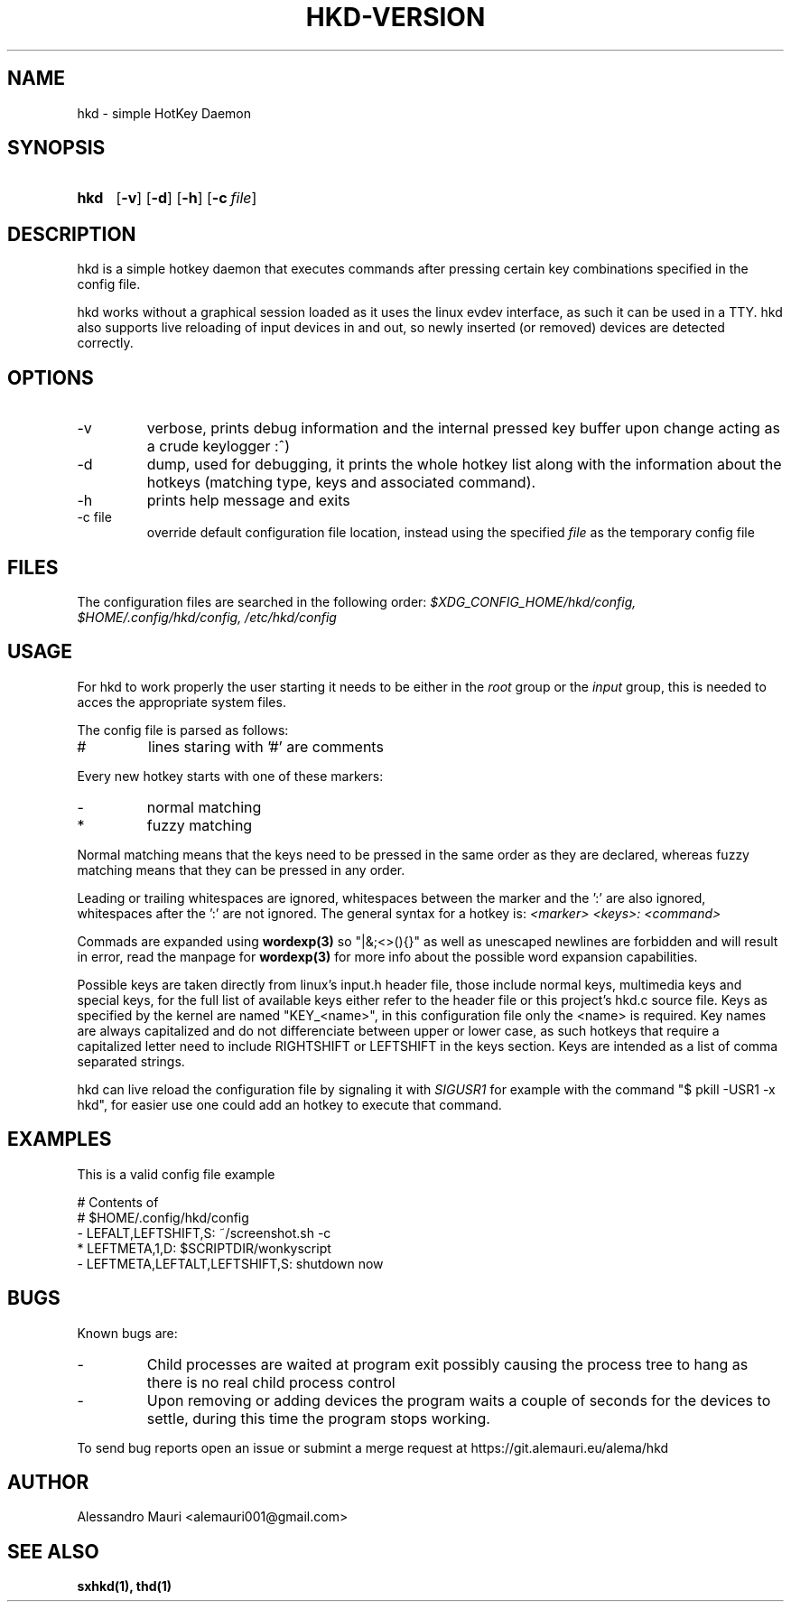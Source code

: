 .TH HKD\-VERSION 1 "JULY 2020" "Alessandro Mauri"

.SH NAME
hkd \- simple HotKey Daemon

.SH SYNOPSIS
.SY hkd
.OP \-v
.OP \-d
.OP \-h
.OP \-c file
.YS

.SH DESCRIPTION
.PP
hkd is a simple hotkey daemon that executes commands after pressing certain
key combinations specified in the config file.
.PP
hkd works without a graphical session loaded as it uses the linux evdev
interface, as such it can be used in a TTY. hkd also supports live reloading
of input devices in and out, so newly inserted (or removed) devices are detected
correctly.

.SH OPTIONS
.IP \-v
verbose, prints debug information and the internal pressed key buffer upon
change acting as a crude keylogger :^)
.IP \-d
dump, used for debugging, it prints the whole hotkey list along with the
information about the hotkeys (matching type, keys and associated command).
.IP \-h
prints help message and exits
.IP "\-c file"
override default configuration file location, instead using the specified
.I file
as the temporary config file

.SH FILES
The configuration files are searched in the following order:
.I $XDG_CONFIG_HOME/hkd/config, $HOME/.config/hkd/config, /etc/hkd/config

.SH USAGE
For hkd to work properly the user starting it needs to be either in the
.I root
group or the
.I input
group, this is needed to acces the appropriate system files.
.PP
The config file is parsed as follows:
.IP #
lines staring with '#' are comments
.PP
Every new hotkey starts with one of these markers:
.IP -
normal matching
.IP *
fuzzy matching
.PP
Normal matching means that the keys need to be pressed in the same order as they
are declared, whereas fuzzy matching means that they can be pressed in any order.
.PP
Leading or trailing whitespaces are ignored, whitespaces between the marker and
the ':' are also ignored, whitespaces after the ':' are not ignored. The general
syntax for a hotkey is:
.I <marker> <keys>: <command>
.PP
Commads are expanded using 
.BR wordexp(3)
so "|&;<>(){}" as well as unescaped newlines are forbidden and will result in
error, read the manpage for
.BR wordexp(3)
for more info about the possible word expansion capabilities.
.PP
Possible keys are taken directly from linux's input.h header file, those
include normal keys, multimedia keys and special keys, for the full list
of available keys either refer to the header file or this project's hkd.c
source file. Keys as specified by the kernel are named "KEY_<name>", in this
configuration file only the <name> is required.
Key names are always capitalized and do not differenciate between upper or
lower case, as such hotkeys that require a capitalized letter need to include
RIGHTSHIFT or LEFTSHIFT in the keys section.
Keys are intended as a list of comma separated strings.
.PP
hkd can live reload the configuration file by signaling it with 
.I SIGUSR1
for example with the command "$ pkill -USR1 -x hkd", for easier use one could add
an hotkey to execute that command.

.SH EXAMPLES
This is a valid config file example
.PP
.EX
# Contents of
# $HOME/.config/hkd/config
\- LEFALT,LEFTSHIFT,S: ~/screenshot.sh \-c
* LEFTMETA,1,D: $SCRIPTDIR/wonkyscript
\- LEFTMETA,LEFTALT,LEFTSHIFT,S: shutdown now
.EE

.SH BUGS
.PP
Known bugs are:
.IP -
Child processes
are waited at program exit possibly causing the process tree to hang as there is
no real child process control
.IP -
Upon removing or adding devices the program waits a couple of seconds for the
devices to settle, during this time the program stops working.
.PP
To send bug reports open an issue or submint a merge request at
https://git.alemauri.eu/alema/hkd

.SH AUTHOR
Alessandro Mauri <alemauri001@gmail.com>

.SH "SEE ALSO"
.BR sxhkd(1),
.BR thd(1)
